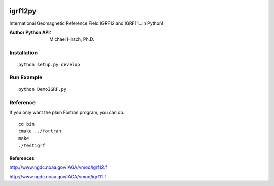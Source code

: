 .. image:: https://travis-ci.org/scivision/pyigrf12.svg?branch=master
    :target: https://travis-ci.org/scivision/pyigrf12
.. image:: https://coveralls.io/repos/github/scivision/pyigrf12/badge.svg?branch=master
    :target: https://coveralls.io/github/scivision/pyigrf12?branch=master

========
igrf12py
========
International Geomagnetic Reference Field IGRF12 and IGRF11...in Python!

:Author Python API: Michael Hirsch, Ph.D.

.. image:: .github/demoigrf.png

Installation
============
::

    python setup.py develop

Run Example
===========
::

    python DemoIGRF.py

Reference
=========
If you only want the plain Fortran program, you can do::

    cd bin
    cmake ../fortran
    make
    ./testigrf

References
-----------
http://www.ngdc.noaa.gov/IAGA/vmod/igrf12.f

http://www.ngdc.noaa.gov/IAGA/vmod/igrf11.f
